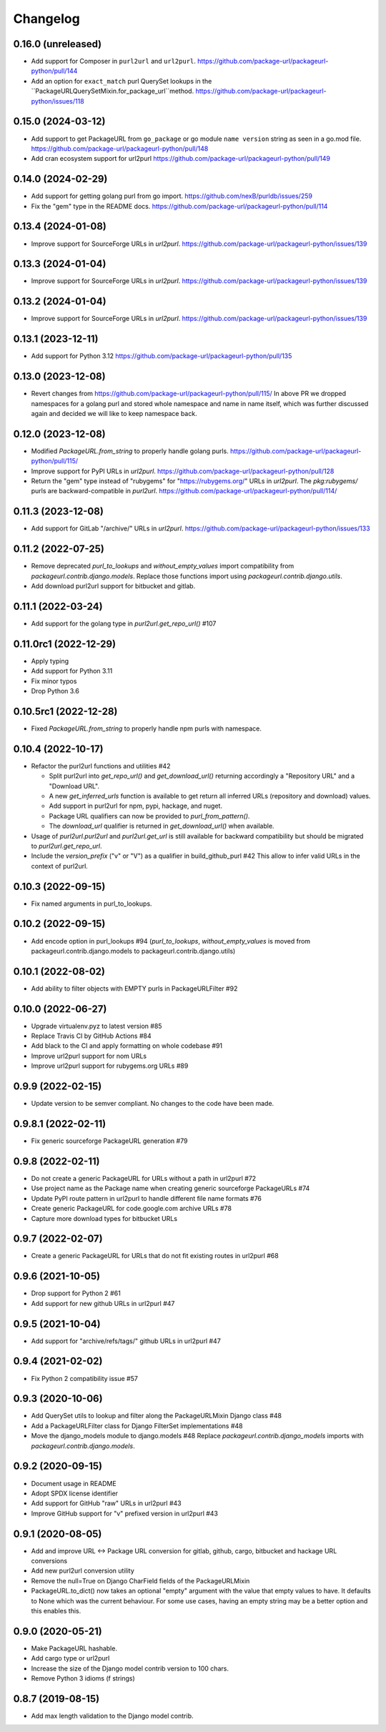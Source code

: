 Changelog
=========

0.16.0 (unreleased)
-------------------

- Add support for Composer in ``purl2url`` and ``url2purl``.
  https://github.com/package-url/packageurl-python/pull/144

- Add an option for ``exact_match`` purl QuerySet lookups in the
  ``PackageURLQuerySetMixin.for_package_url``method.
  https://github.com/package-url/packageurl-python/issues/118

0.15.0 (2024-03-12)
-------------------

- Add support to get PackageURL from ``go_package`` or 
  go module ``name version`` string as seen in a go.mod file.
  https://github.com/package-url/packageurl-python/pull/148

- Add cran ecosystem support for url2purl
  https://github.com/package-url/packageurl-python/pull/149

0.14.0 (2024-02-29)
-------------------

- Add support for getting golang purl from go import.
  https://github.com/nexB/purldb/issues/259

- Fix the "gem" type in the README docs.
  https://github.com/package-url/packageurl-python/pull/114

0.13.4 (2024-01-08)
-------------------

- Improve support for SourceForge URLs in `url2purl`.
  https://github.com/package-url/packageurl-python/issues/139

0.13.3 (2024-01-04)
-------------------

- Improve support for SourceForge URLs in `url2purl`.
  https://github.com/package-url/packageurl-python/issues/139

0.13.2 (2024-01-04)
-------------------

- Improve support for SourceForge URLs in `url2purl`.
  https://github.com/package-url/packageurl-python/issues/139

0.13.1 (2023-12-11)
-------------------

- Add support for Python 3.12
  https://github.com/package-url/packageurl-python/pull/135

0.13.0 (2023-12-08)
-------------------

- Revert changes from 
  https://github.com/package-url/packageurl-python/pull/115/ 
  In above PR we dropped namespaces for a golang purl and stored 
  whole namespace and name in name itself, which was further discussed 
  again and decided we will like to keep namespace back. 

0.12.0 (2023-12-08)
-------------------

- Modified `PackageURL.from_string` to properly handle golang purls.
  https://github.com/package-url/packageurl-python/pull/115/

- Improve support for PyPI URLs in `url2purl`.
  https://github.com/package-url/packageurl-python/pull/128

- Return the "gem" type instead of "rubygems" for "https://rubygems.org/" URLs in
  `url2purl`. The `pkg:rubygems/` purls are backward-compatible in `purl2url`.
  https://github.com/package-url/packageurl-python/pull/114/

0.11.3 (2023-12-08)
--------------------

- Add support for GitLab "/archive/" URLs in `url2purl`.
  https://github.com/package-url/packageurl-python/issues/133

0.11.2 (2022-07-25)
--------------------

- Remove deprecated `purl_to_lookups` and `without_empty_values` import compatibility
  from `packageurl.contrib.django.models`.
  Replace those functions import using `packageurl.contrib.django.utils`.
- Add download purl2url support for bitbucket and gitlab.

0.11.1 (2022-03-24)
-------------------

- Add support for the golang type in `purl2url.get_repo_url()` #107

0.11.0rc1 (2022-12-29)
----------------------

- Apply typing
- Add support for Python 3.11
- Fix minor typos
- Drop Python 3.6


0.10.5rc1 (2022-12-28)
----------------------

- Fixed `PackageURL.from_string` to properly handle npm purls with namespace.


0.10.4 (2022-10-17)
-------------------

- Refactor the purl2url functions and utilities #42

  - Split purl2url into `get_repo_url()` and `get_download_url()` returning
    accordingly a "Repository URL" and a "Download URL".
  - A new `get_inferred_urls` function is available to get return all
    inferred URLs (repository and download) values.
  - Add support in purl2url for npm, pypi, hackage, and nuget.
  - Package URL qualifiers can now be provided to `purl_from_pattern()`.
  - The `download_url` qualifier is returned in `get_download_url()` when available.

- Usage of `purl2url.purl2url` and `purl2url.get_url` is still available for
  backward compatibility but should be migrated to `purl2url.get_repo_url`.

- Include the `version_prefix` ("v" or "V") as a qualifier in build_github_purl #42
  This allow to infer valid URLs in the context of purl2url.


0.10.3 (2022-09-15)
-------------------

- Fix named arguments in purl_to_lookups.


0.10.2 (2022-09-15)
-------------------

- Add encode option in purl_lookups #94 
  (`purl_to_lookups`, `without_empty_values` is moved from packageurl.contrib.django.models
  to packageurl.contrib.django.utils)


0.10.1 (2022-08-02)
-------------------

- Add ability to filter objects with EMPTY purls in PackageURLFilter #92


0.10.0 (2022-06-27)
-------------------

- Upgrade virtualenv.pyz to latest version #85
- Replace Travis CI by GitHub Actions #84
- Add black to the CI and apply formatting on whole codebase #91
- Improve url2purl support for nom URLs
- Improve url2purl support for rubygems.org URLs #89


0.9.9 (2022-02-15)
------------------

- Update version to be semver compliant. No changes to the code have been made.


0.9.8.1 (2022-02-11)
--------------------

- Fix generic sourceforge PackageURL generation #79


0.9.8 (2022-02-11)
------------------

- Do not create a generic PackageURL for URLs without a path in url2purl #72
- Use project name as the Package name when creating generic sourceforge PackageURLs #74
- Update PyPI route pattern in url2purl to handle different file name formats #76
- Create generic PackageURL for code.google.com archive URLs #78
- Capture more download types for bitbucket URLs


0.9.7 (2022-02-07)
------------------

- Create a generic PackageURL for URLs that do not fit existing routes in url2purl #68


0.9.6 (2021-10-05)
------------------

- Drop support for Python 2 #61
- Add support for new github URLs in url2purl #47


0.9.5 (2021-10-04)
------------------

- Add support for "archive/refs/tags/" github URLs in url2purl #47


0.9.4 (2021-02-02)
------------------

- Fix Python 2 compatibility issue #57


0.9.3 (2020-10-06)
------------------

- Add QuerySet utils to lookup and filter along the PackageURLMixin Django class #48
- Add a PackageURLFilter class for Django FilterSet implementations #48
- Move the django_models module to django.models #48
  Replace `packageurl.contrib.django_models` imports with `packageurl.contrib.django.models`.


0.9.2 (2020-09-15)
------------------

- Document usage in README
- Adopt SPDX license identifier
- Add support for GitHub "raw" URLs in url2purl #43
- Improve GitHub support for "v" prefixed version in url2purl #43


0.9.1 (2020-08-05)
------------------

- Add and improve URL <-> Package URL conversion for gitlab, github, cargo,
  bitbucket and hackage URL conversions
- Add new purl2url conversion utility
- Remove the null=True on Django CharField fields of the PackageURLMixin
- PackageURL.to_dict() now takes an optional "empty" argument with the value
  that empty values to have. It defaults to None which was the current behaviour.
  For some use cases, having an empty string may be a better option and this
  enables this.


0.9.0 (2020-05-21)
------------------

- Make PackageURL hashable.
- Add cargo type or url2purl
- Increase the size of the Django model contrib version to 100 chars.
- Remove Python 3 idioms (f strings)

0.8.7 (2019-08-15)
------------------

- Add max length validation to the Django model contrib.
